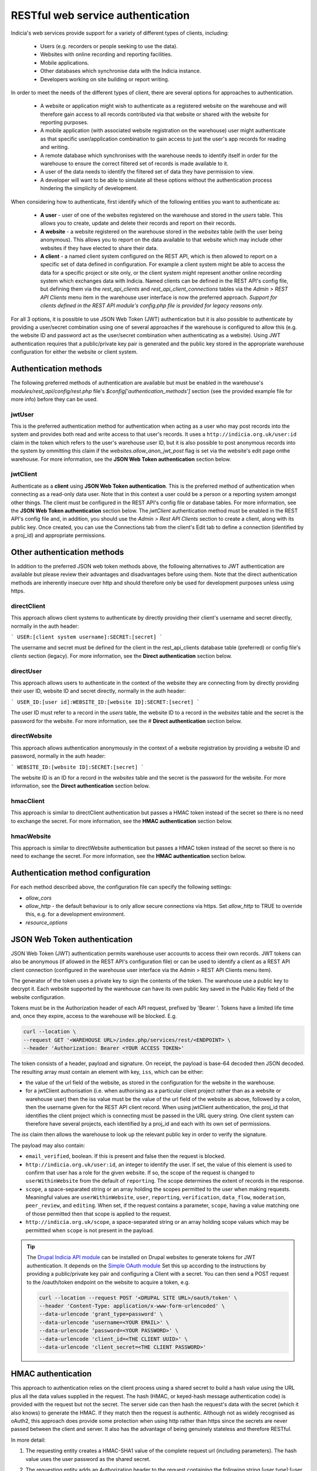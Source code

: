 RESTful web service authentication
==================================

Indicia's web services provide support for a variety of different types of clients,
including:

  * Users (e.g. recorders or people seeking to use the data).
  * Websites with online recording and reporting facilities.
  * Mobile applications.
  * Other databases which synchronise data with the Indicia instance.
  * Developers working on site building or report writing.

In order to meet the needs of the different types of client, there are several
options for approaches to authentication.

  * A website or application might wish to authenticate as a registered website on the
    warehouse and will therefore gain access to all records contributed  via that website
    or shared with the website for reporting purposes.
  * A mobile application (with associated website registration on the warehouse) user might
    authenticate as that specific user/application combination to gain access to just the user's
    app records for reading and writing.
  * A remote database which synchronises with the warehouse needs to identify itself in order for
    the warehouse to ensure the correct filtered set of records is made available to it.
  * A user of the data needs to identify the filtered set of data they have permission to
    view.
  * A developer will want to be able to simulate all these options without the
    authentication process hindering the simplicity of development.

When considering how to authenticate, first identify which of the following entities you want to
authenticate as:

  * **A user** - user of one of the websites registered on the warehouse and stored in the `users`
    table. This allows you to create, update and delete their records and report on their records.
  * **A website** - a website registered on the warehouse stored in the `websites` table (with the
    user being anonymous). This allows you to report on the data available to that website which
    may include other websites if they have elected to share their data.
  * **A client** - a named client system configured on the REST API, which is then allowed to
    report on a specific set of data defined in configuration. For example a client system might be
    able to access the data for a specific project or site only, or the client system might
    represent another online recording system which exchanges data with Indicia. Named clients can
    be defined in the REST API's config file, but defining them via the `rest_api_clients` and
    `rest_api_client_connections` tables via the `Admin > REST API Clients` menu item in the
    warehouse user interface is now the preferred approach. *Support for clients defined in the
    REST API module's config.php file is provided for legacy reasons only.*

For all 3 options, it is possible to use JSON Web Token (JWT) authentication but it is also
possible to authenticate by providing a user/secret combination using one of several approaches if
the warehouse is configured to allow this (e.g. the website ID and password act as the user/secret
combination when authenticating as a website). Using JWT authentication requires that a
public/private key pair is generated and the public key stored in the appropriate warehouse
configuration for either the website or client system.

Authentication methods
----------------------

The following preferred methods of authentication are available but must be enabled in the warehouse's
`modules/rest_api/config/rest.php` file's `$config['authentication_methods']` section (see the
provided example file for more info) before they can be used.

jwtUser
*******

This is the preferred authentication method for authentication when acting as a user who may post
records into the system and provides both read and write access to that user's records. It uses a
``http://indicia.org.uk/user:id`` claim in the token which refers to the user's warehouse user ID,
but it is also possible to post anonymous records into the system by ommitting this claim if the
`websites.allow_anon_jwt_post` flag is set via the website's edit page onthe warehouse. For more
information, see the **JSON Web Token authentication** section below.

jwtClient
*********

Authenticate as a **client** using **JSON Web Token authentication**. This is the preferred method
of authentication when connecting as a read-only data user. Note that in this context a user could
be a person or a reporting system amongst other things. The client must be configured in the REST
API's config file or database tables. For more information, see the **JSON Web Token
authentication** section below. The `jwtClient` authentication method must be enabled in the REST
API's config file and, in addition, you should use the `Admin > Rest API Clients` section to create
a client, along with its public key. Once created, you can use the Connections tab from the
client's Edit tab to define a connection (identified by a proj_id) and appropriate permissions.

Other authentication methods
----------------------------

In addition to the preferred JSON web token methods above, the following alternatives to JWT
authentication are available but please review their advantages and disadvantages before using
them. Note that the direct authentication methods are inherently insecure over http and should
therefore only be used for development purposes unless using https.

directClient
************

This approach allows client systems to authenticate by directly providing their client's username
and secret directly, normally in the auth header:

```
USER:[client system username]:SECRET:[secret]
```

The username and secret must be defined for the client in the rest_api_clients database table
(preferred) or config file's `clients` section (legacy). For more information, see the **Direct
authentication** section below.


directUser
**********

This approach allows users to authenticate in the context of the website they are connecting
from by directly providing their user ID, website ID and secret directly, normally in the auth
header:

```
USER_ID:[user id]:WEBSITE_ID:[website ID]:SECRET:[secret]
```

The user ID must refer to a record in the `users` table, the website ID to a record in the
`websites` table and the secret is the password for the website. For more information, see the #
**Direct authentication** section below.

directWebsite
*************

This approach allows authentication anonymously in the context of a website registration by
providing a website ID and password, normally in the auth header:

```
WEBSITE_ID:[website ID]:SECRET:[secret]
```

The website ID is an ID for a record in the `websites` table and the secret is the password for the
website. For more information, see the **Direct authentication** section below.

hmacClient
**********

This approach is similar to directClient authentication but passes a HMAC token instead of the
secret so there is no need to exchange the secret. For more information, see the **HMAC
authentication** section below.

hmacWebsite
***********

This approach is similar to directWebsite authentication but passes a HMAC token instead of the
secret so there is no need to exchange the secret. For more information, see the **HMAC
authentication** section below.

Authentication method configuration
-----------------------------------

For each method described above, the configuration file can specify the following settings:

* `allow_cors`
* `allow_http` - the default behaviour is to only allow secure connections via https. Set
  `allow_http` to TRUE to override this, e.g. for a development environment.
* `resource_options`

JSON Web Token authentication
-----------------------------

JSON Web Token (JWT) authentication permits warehouse user accounts to access their own records.
JWT tokens can also be anonymous (if allowed in the REST API's configuration file) or can be used
to identify a client as a REST API client connection (configured in the warehouse user interface
via the Admin > REST API Clients menu item).

The generator of the token uses a private key to sign the contents of the token. The warehouse use
a public key to decrypt it. Each website supported by the warehouse can have its own public key
saved in the Public Key field of the website configuration.

Tokens must be in the Authorization header of each API request, prefixed by 'Bearer '. Tokens have
a limited life time and, once they expire, access to the warehouse will be blocked. E.g.

.. code::

  curl --location \
  --request GET '<WAREHOUSE URL>/index.php/services/rest/<ENDPOINT> \
  --header 'Authorization: Bearer <YOUR ACCESS TOKEN>'


The token consists of a header, payload and signature. On receipt, the payload
is base-64 decoded then JSON decoded. The resulting array must contain an
element with key, ``iss``, which can be either:

* the value of the url field of the website, as stored in the configuration for the website in the
  warehouse.
* for a jwtClient authorisation (i.e. when authorising as a particular client project rather than
  as a website or warehouse user) then the iss value must be the value of the url field of the
  website as above, followed by a colon, then the username given for the REST API client record.
  When using jwtClient authentication, the proj_id that identifies the client project which is
  connecting must be passed in the URL query string. One client system can therefore have several
  projects, each identified by a proj_id and each with its own set of permissions.

The `iss` claim then allows the warehouse to look up the relevant public key in order to verify the
signature.

The payload may also contain:

* ``email_verified``, boolean. If this is present and false then the request
  is blocked.
* ``http://indicia.org.uk/user:id``, an integer to identify the user. If set,
  the value of this element is used to confirm that user has a role for the given
  website. If so, the scope of the request is changed to ``userWithinWebsite``
  from the default of ``reporting``. The scope determines the extent of records in
  the response.
* ``scope``, a space-separated string or an array holding the scopes permitted
  to the user when making requests. Meaningful values are  ``userWithinWebsite``,
  ``user``, ``reporting``, ``verification``, ``data_flow``, ``moderation``,
  ``peer_review``, and ``editing``. When set, if the request contains a parameter,
  ``scope``, having a value matching one of those permitted then that scope is
  applied to the request.
* ``http://indicia.org.uk/scope``, a space-separated string or an array holding
  scope values which may be permittted when ``scope`` is not present in the
  payload.

.. tip::

  The `Drupal Indicia API module <https://github.com/Indicia-Team/drupal-8-module-indicia-api>`_
  can be installed on Drupal websites to generate tokens for JWT authentication.
  It depends on the `Simple OAuth module <https://www.drupal.org/project/simple_oauth>`_
  Set this up according to the instructions by providing a public/private key
  pair and configuring a Client with a secret. You can then send a POST request
  to the /oauth/token endpoint on the website to acquire a token, e.g.

  .. code::

    curl --location --request POST '<DRUPAL SITE URL>/oauth/token' \
    --header 'Content-Type: application/x-www-form-urlencoded' \
    --data-urlencode 'grant_type=password' \
    --data-urlencode ‘username=<YOUR EMAIL>' \
    --data-urlencode ‘password=<YOUR PASSWORD>' \
    --data-urlencode 'client_id=<THE CLIENT UUID>' \
    --data-urlencode 'client_secret=<THE CLIENT PASSWORD>'


HMAC authentication
-------------------

This approach to authentication relies on the client process using a shared
secret to build a hash value using the URL plus all the data values supplied in
the request. The hash (HMAC, or keyed-hash message authentication code) is
provided with the request but not the secret. The server side can then hash the
request's data with the secret (which it also knows) to generate the HMAC. If
they match then the request is authentic. Although not as widely recognised as
oAuth2, this approach does provide some protection when using http rather than
https since the secrets are never passed between the client and server. It also
has the advantage of being genuinely stateless and therefore RESTful.

In more detail:

#. The requesting entity creates a HMAC-SHA1 value of the complete request url
   (including parameters). The hash value uses the user password as the shared secret.
#. The requesting entity adds an Authorization header to the request containing the
   following string [user type]:[user identifier]:HMAC:[hmac] where:

     * [user_type] is one of WEBSITE_ID or USER, indicating whether the
       user_identifier is for a registered website, or client defined in the REST API's
       configuration file.
     * [user identifier] is the requesting client's identifier, either the website_id
       or client ID as described above.
     * [hmac] is the HMAC-SHA1 value computed in (1)

   Note that it is not possible to authenticate as a warehouse user account using HMAC. Instead,
   using JWT authentication is suggested when needing to authenticate as a specific warehouse user.
#. The receiving entity recomputes the HMAC-SHA1 in the same manner as (1) and any
   authorisation failure is returned as HTTP 401 Unauthorized.

This authentication should provide suitable protection against tampering and sufficient
level of authentication providing the shared secret is sufficiently long.

The following example PHP snippet illustrates the code required for authentication against
the REST API as a client described in the REST API's configuration file:

.. code-block:: php

  <?php
  $shared_secret = 'mypassword';
  $userId = 'ME';
  $url = 'http://www.example.com/rest/projects';
  $session = curl_init();
  // Set the POST options.
  curl_setopt ($session, CURLOPT_URL, $url);
  curl_setopt($session, CURLOPT_HEADER, false);
  curl_setopt($session, CURLOPT_RETURNTRANSFER, true);
  // Create the authentication HMAC
  $hmac = hash_hmac("sha1", $url, $shared_secret, $raw_output=FALSE);
  curl_setopt($session,
      CURLOPT_HTTPHEADER,
      array("Authorization: USER:$userId:HMAC:$hmac")
  );
  // Do the request
  $response = curl_exec($session);
  $httpCode = curl_getinfo($session, CURLINFO_HTTP_CODE);
  $curlErrno = curl_errno($session);
  // Check for an error, or check if the http response was not OK.
  if ($curlErrno || $httpCode != 200) {
    echo "Error occurred accessing $url<br/>";
    echo "Rest API Sync error $httpCode<br/>";
    if ($curlErrno) {
      echo 'Error number: '.$curlErrno;
      echo 'Error message: '.curl_error($session);
    }
    throw new exception('Request to server failed');
  }
  $data = json_decode($response, true);
  ?>

Direct authentication
---------------------

HMAC authentication never require's the user's secret or password to be passed
across the connection between the client and server so is inherently secure and
it does not require a secure connection (https) to ensure the authentication
details cannot be sniffed. When a secure connection is available over https, or
when developing code so security is not a concern, it can be simpler to pass
a password to the authentication process directly without calculating an HMAC.
Note that the default configuration of a warehouse is to disallow directly
passing a password or secret to the REST API authentication so this needs to be
changed in the REST API's configuration where appropriate. See
:doc:`../../administrating/warehouse/modules/rest-api` for more information.

When using direct authentication, the process is the same as for HMAC but you
set the password or client shared secret in the authentication string
as in the following example (using the token SECRET instead of HMAC)::

  USER_ID:[user id]:WEBSITE_ID:[website id]:SECRET:[user password]
